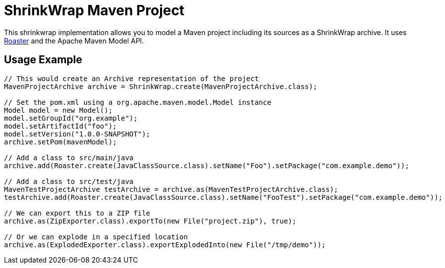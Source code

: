 ShrinkWrap Maven Project
========================

This shrinkwrap implementation allows you to model a Maven project including its sources as a ShrinkWrap archive. It uses https://github.com/forge/roaster[Roaster] and the Apache Maven Model API.


== Usage Example

[source,java]
----
// This would create an Archive representation of the project
MavenProjectArchive archive = ShrinkWrap.create(MavenProjectArchive.class);

// Set the pom.xml using a org.apache.maven.model.Model instance
Model model = new Model();
model.setGroupId("org.example");
model.setArtifactId("foo");
model.setVersion("1.0.0-SNAPSHOT");
archive.setPom(mavenModel);

// Add a class to src/main/java
archive.add(Roaster.create(JavaClassSource.class).setName("Foo").setPackage("com.example.demo"));

// Add a class to src/test/java
MavenTestProjectArchive testArchive = archive.as(MavenTestProjectArchive.class);
testArchive.add(Roaster.create(JavaClassSource.class).setName("FooTest").setPackage("com.example.demo"));

// We can export this to a ZIP file
archive.as(ZipExporter.class).exportTo(new File("project.zip"), true);

// Or we can explode in a specified location
archive.as(ExplodedExporter.class).exportExplodedInto(new File("/tmp/demo")); 
---- 
